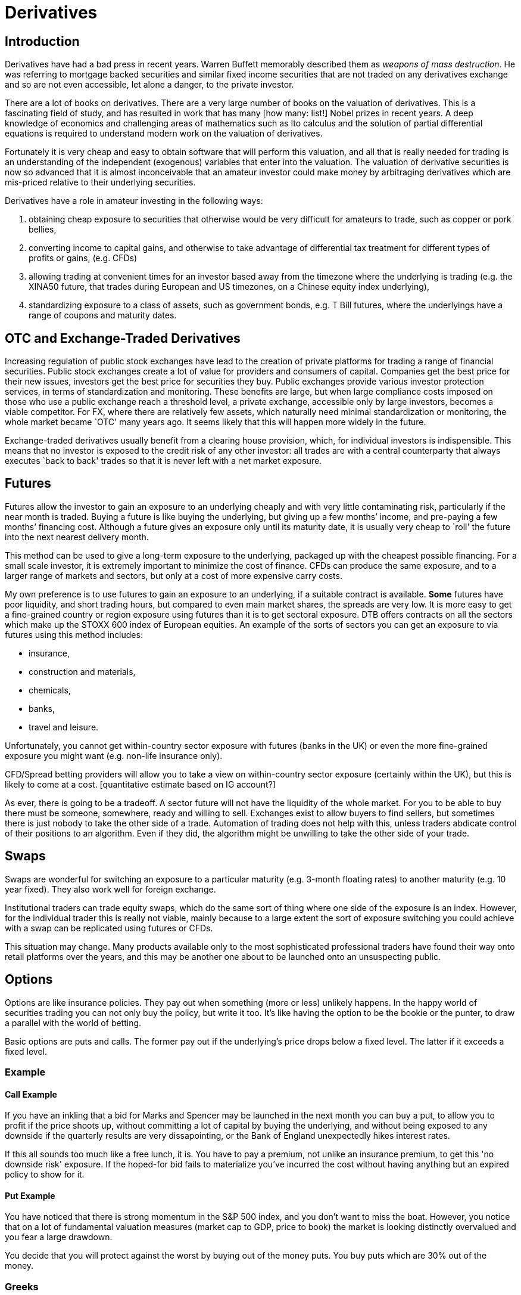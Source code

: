 = Derivatives

[[introduction]]
== Introduction

Derivatives have had a bad press in recent years. 
Warren Buffett memorably described them as _weapons of mass destruction_.
He was referring to mortgage backed securities and similar fixed income securities that are not traded on any derivatives exchange and so are not even accessible, let alone a danger, to the private investor.

There are a lot of books on derivatives. There are a very large number
of books on the valuation of derivatives. This is a fascinating field of
study, and has resulted in work that has many [how many: list!] Nobel
prizes in recent years. A deep knowledge of economics and challenging
areas of mathematics such as Ito calculus and the solution of partial
differential equations is required to understand modern work on the
valuation of derivatives.

Fortunately it is very cheap and easy to obtain software that will
perform this valuation, and all that is really needed for trading is an
understanding of the independent (exogenous) variables that enter into
the valuation. The valuation of derivative securities is now so advanced
that it is almost inconceivable that an amateur investor could make
money by arbitraging derivatives which are mis-priced relative to their
underlying securities.

Derivatives have a role in amateur investing in the following ways:

1.  obtaining cheap exposure to securities that otherwise would be very
difficult for amateurs to trade, such as copper or pork bellies,
2.  converting income to capital gains, and otherwise to take advantage of differential tax  treatment for different types of profits or gains, (e.g. CFDs)
3. allowing trading at convenient times for an investor based away from the timezone where the underlying is trading (e.g. the XINA50 future, that trades during European and US timezones, on a Chinese equity index underlying),
4. standardizing exposure to a class of assets, such as government bonds, e.g. T Bill futures, where the underlyings have a range of coupons and maturity dates.


[[otc-and-exchange-traded-derivatives]]
== OTC and Exchange-Traded Derivatives

Increasing regulation of public stock exchanges have lead to the
creation of private platforms for trading a range of financial
securities. Public stock exchanges create a lot of value for providers
and consumers of capital. Companies get the best price for their new
issues, investors get the best price for securities they buy. Public
exchanges provide various investor protection services, in terms of
standardization and monitoring. These benefits are large, but when large
compliance costs imposed on those who use a public exchange reach a
threshold level, a private exchange, accessible only by large investors,
becomes a viable competitor. For FX, where there are relatively few
assets, which naturally need minimal standardization or monitoring, the
whole market became `OTC' many years ago. It seems likely that this will
happen more widely in the future.

Exchange-traded derivatives usually benefit from a clearing house
provision, which, for individual investors is indispensible. This means
that no investor is exposed to the credit risk of any other investor:
all trades are with a central counterparty that always executes `back to
back' trades so that it is never left with a net market exposure.

[[futures]]
== Futures

Futures allow the investor to gain an exposure to an underlying cheaply
and with very little contaminating risk, particularly if the near month
is traded. Buying a future is like buying the underlying, but giving up
a few months’ income, and pre-paying a few months’ financing cost.
Although a future gives an exposure only until its maturity date, it is
usually very cheap to `roll' the future into the next nearest delivery
month. 

This method can be used to give a long-term exposure to the
underlying, packaged up with the cheapest possible financing. For a
small scale investor, it is extremely important to minimize the cost of
finance. 
CFDs can produce the same exposure, and to a larger range of markets and sectors, but only at a cost of more expensive carry costs.


My own preference is to use futures to gain an exposure to an underlying, if a suitable contract is available. *Some* futures have poor liquidity, and short trading hours, but compared to even main market shares, the spreads are very low.  
It is more easy to get a fine-grained country or region exposure using futures than it is to get sectoral exposure. 
DTB offers contracts on all the sectors which make up the STOXX 600 index of European equities. 
An example of the sorts of sectors you can get an exposure to via futures using this method includes:

* insurance,
* construction and materials,
* chemicals,
* banks,
* travel and leisure.

Unfortunately, you cannot get within-country sector exposure with futures (banks in the UK) or even the more fine-grained exposure you might want (e.g. non-life insurance only). 

CFD/Spread betting providers will allow you to take a view on within-country sector exposure (certainly within the UK), but this is likely to come at a cost. [quantitative estimate based on IG account?]

As ever, there is going to be a tradeoff. A sector future will not have the liquidity of the whole market. For you to be able to buy there must be someone, somewhere, ready and willing to sell. Exchanges exist to allow buyers to find sellers, but sometimes there is just nobody to take the other side of a trade. Automation of trading does not help with this, unless traders abdicate control of their positions to an algorithm. Even if they did, the algorithm might be unwilling to take the other side of your trade.


[[swaps]]
== Swaps
Swaps are wonderful for switching an exposure to a particular maturity (e.g. 3-month floating rates) to another maturity (e.g. 10 year fixed). They also work well for foreign exchange. 

Institutional traders can trade equity swaps, which do the same sort of thing where one side of the exposure is an index. However, for the individual trader this is really not viable, mainly because to a large extent the sort of exposure switching you could achieve with a swap can be replicated using futures or CFDs.

This situation may change. Many products available only to the most sophisticated professional traders have found their way onto retail platforms over the years, and this may be another one about to be launched onto an unsuspecting public.

[[options]]
== Options

Options are like insurance policies. They pay out when something (more or less) unlikely happens.
In the happy world of securities trading you can not only buy the policy, but write it too. 
It's like having the option to be the bookie or the punter, to draw a parallel with the world of betting.

Basic options are puts and calls. The former pay out if the underlying's price drops below a fixed level. The latter if it exceeds a fixed level. 

[[example]]
=== Example

[[call-example]]
==== Call Example

If you have an inkling that a bid for Marks and Spencer may be launched in the next month you can buy a put, to allow you to profit if the price shoots up, without committing a lot of capital by buying the underlying, and without being exposed to any downside if the quarterly results are very dissapointing, or the Bank of England unexpectedly hikes interest rates.

If this all sounds too much like a free lunch, it is. You have to pay a premium, not unlike an insurance premium, to get this 'no downside risk' exposure. If the hoped-for bid fails to materialize you've incurred the cost without having anything but an expired policy to show for it.

[[put-example]]
==== Put Example
You have noticed that there is strong momentum in the S&P 500 index, and you don't want to miss the boat.
However, you notice that on a lot of fundamental valuation measures (market cap to GDP, price to book) the market is looking distinctly overvalued and you fear a large drawdown.

You decide that you will protect against the worst by buying out of the money puts. 
You buy puts which are 30% out of the money.

////
 put an expanded version of this example discussing choosing a strike 2.5SDs away, or with a delta
 of 0.05, or at a certain cost. Refer to the Dao of Investing
 (maybe you decide to choose the strike to be 2.5 standard deviations away from market
////


[[greeks]]
=== Greeks

[[spread-betting]]
== Spread Betting

Spread betting is unique to the UK. Because a CFD-like product can be
wrapped into what is, for tax purposes, a bet where the odds are not
fixed at the point of entering into the bet, they are very favourably
treated for tax purposes. The big problem is that the underlying price
is a price made by the spread betting brokerage, and therefore is not
guaranteed to track the underlying. The other problem is that the
implicit financing cost can be very high. The websites are structured to
encourage high gearing and heavy use of stop orders. Both of these, are,
in my book, tickets to oblivion.

[[cfds]]
== CFDs

CFDs or `Contracts for Difference' are relatively new products, mainly
aimed at the retail investor. They combine a traded underlying with 100%
finance. They are equivalent to a rolling forward. They have a number of
problems: the financing cost may be high, may be less than transparent,
and may vary according to the size of the position. Having said all
this, a CFD provided by a good brokerage, such as \{\{ best_brokerage
}}, can provide good, cheap, exposure to and underlying where other
methods would be prohibitive.

// []Highlight difference between synthetic and physical ETFs.]

[[etfs]]
== ETFs

ETFs, or Exchange Traded Funds, are a recent development which has
revolutionized investing in the last ten years or so. They are
securities, packaged by large financial houses such as iShares or
Blackrock, which track a huge range of asset classes. They are a huge
bonus for retail investors who want to have fine control on their asset
class exposures and are true believers in the EMH within national
stockmarkets.

ETFs are of two kinds. * Physical ETFs are funds which are invested in a
portfolio which tracks, as closely as possible within cost constraints,
a particular index (often one defined by MSCI). +
* Synthetic ETFs, where the issuer replicates the behaviour of the
underlying using swaps and futures, but guarantees a maximum tracking
error against the published index. [Check this: does the issuer really
guarantee a tracking error, or do you, as the investor, just get what
the issuer manages to achieve using it’s derivatives-based strategy?]

[[foreign-exchange]]
== Foreign Exchange

[[stock-market-index]]
== Stock Market Index

[[direct-holdings-of-cash-equities-with-margin-finance]]
== Direct holdings of cash equities with margin finance

Most US brokerages will lend against equity as collateral. However, it
is almost never worth taking advantage of this to increase gearing as
the rates available are, in my limited experience, atrocious. Especially
as the maximum gearing is usually very low. It is much better to use
CFDs, which bundle finance with the original trade, or, even better, use
futures, where the counterparty, in effect bundles the financing.
